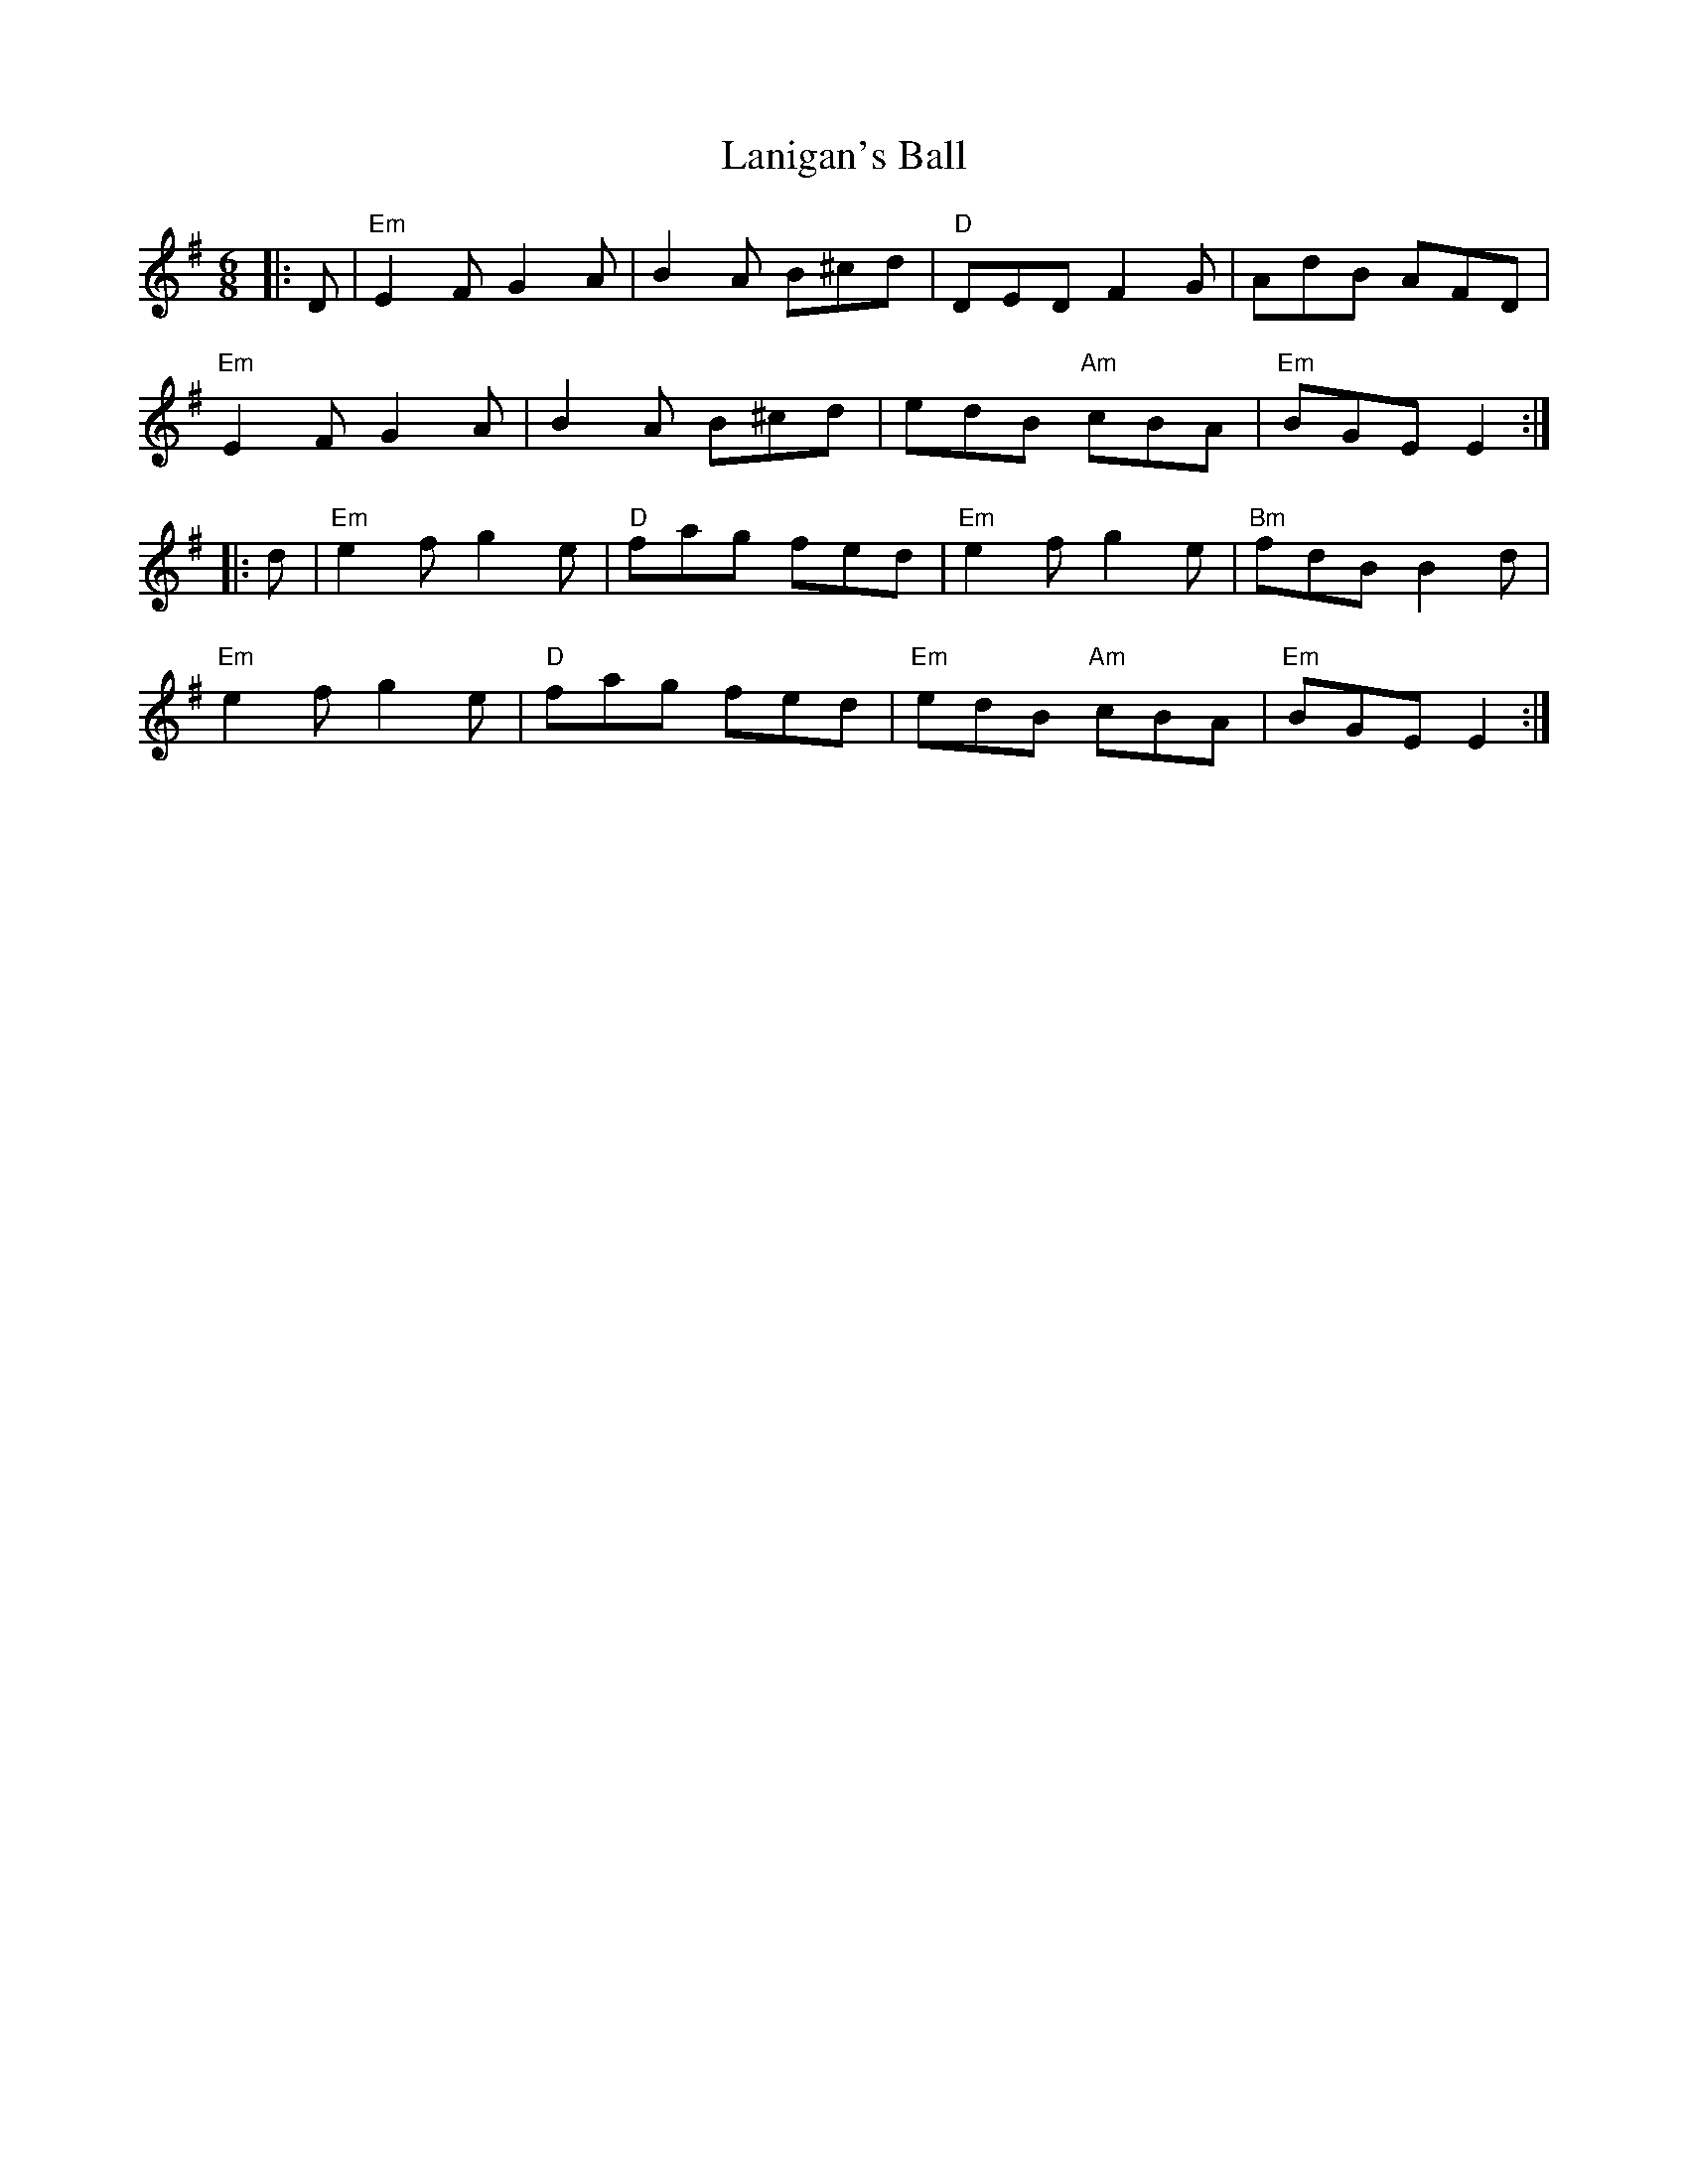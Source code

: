 X: 22803
T: Lanigan's Ball
R: jig
M: 6/8
K: Eminor
|:D|"Em"E2F G2A|B2A B^cd|"D"DED F2G|AdB AFD|
"Em"E2F G2A|B2A B^cd|edB "Am"cBA|"Em"BGE E2:|
|:d|"Em"e2f g2e|"D"fag fed|"Em"e2f g2e|"Bm"fdB B2d|
"Em"e2f g2e|"D"fag fed|"Em"edB "Am"cBA|"Em"BGE E2:|

